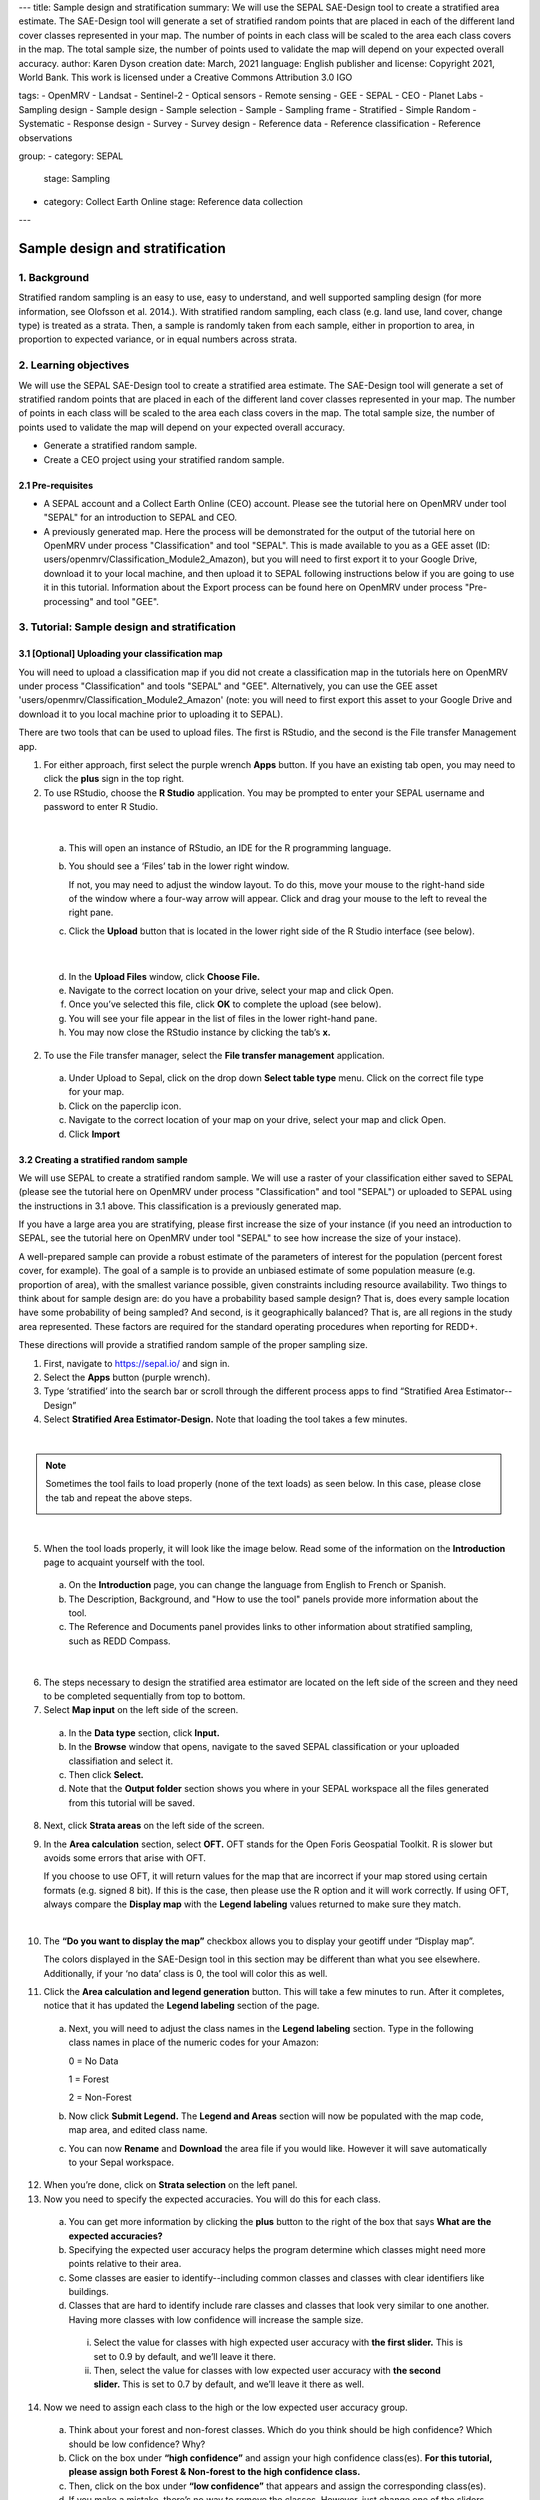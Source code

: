 ---
title: Sample design and stratification
summary: We will use the SEPAL SAE-Design tool to create a stratified area estimate. The SAE-Design tool will generate a set of stratified random points that are placed in each of the different land cover classes represented in your map. The number of points in each class will be scaled to the area each class covers in the map. The total sample size, the number of points used to validate the map will depend on your expected overall accuracy.
author: Karen Dyson
creation date: March, 2021
language: English
publisher and license: Copyright 2021, World Bank. This work is licensed under a Creative Commons Attribution 3.0 IGO

tags:
- OpenMRV
- Landsat
- Sentinel-2
- Optical sensors
- Remote sensing
- GEE
- SEPAL
- CEO
- Planet Labs
- Sampling design
- Sample design
- Sample selection
- Sample
- Sampling frame
- Stratified
- Simple Random
- Systematic
- Response design
- Survey
- Survey design
- Reference data
- Reference classification
- Reference observations

group:
- category: SEPAL
  stage: Sampling
- category: Collect Earth Online
  stage: Reference data collection
---

---------------------------------
Sample design and stratification
---------------------------------

1. Background
--------------

Stratified random sampling is an easy to use, easy to understand, and well supported sampling design (for more information, see Olofsson et al. 2014.). With stratified random sampling, each class (e.g. land use, land cover, change type) is treated as a strata. Then, a sample is randomly taken from each sample, either in proportion to area, in proportion to expected variance, or in equal numbers across strata.

2. Learning objectives
-----------------------

We will use the SEPAL SAE-Design tool to create a stratified area estimate. The SAE-Design tool will generate a set of stratified random points that are placed in each of the different land cover classes represented in your map. The number of points in each class will be scaled to the area each class covers in the map. The total sample size, the number of points used to validate the map will depend on your expected overall accuracy.

* Generate a stratified random sample.
* Create a CEO project using your stratified random sample.

2.1 Pre-requisites
===================

* A SEPAL account and a Collect Earth Online (CEO) account. Please see the tutorial here on OpenMRV under tool "SEPAL" for an introduction to SEPAL and CEO.
* A previously generated map. Here the process will be demonstrated for the output of the tutorial here on OpenMRV under process "Classification" and tool "SEPAL". This is made available to you as a GEE asset (ID: users/openmrv/Classification_Module2_Amazon), but you will need to first export it to your Google Drive, download it to your local machine, and then upload it to SEPAL following instructions below if you are going to use it in this tutorial. Information about the Export process can be found here on OpenMRV under process "Pre-processing" and tool "GEE".

3. Tutorial: Sample design and stratification
----------------------------------------------

3.1 [Optional] Uploading your classification map
=================================================

You will need to upload a classification map if you did not create a classification map in the tutorials here on OpenMRV under process "Classification" and tools "SEPAL" and "GEE". Alternatively, you can use the GEE asset 'users/openmrv/Classification_Module2_Amazon' (note: you will need to first export this asset to your Google Drive and download it to you local machine prior to uploading it to SEPAL).

There are two tools that can be used to upload files. The first is RStudio, and the second is the File transfer Management app.

1. For either approach, first select the purple wrench **Apps** button. If you have an existing tab open, you may need to click the **plus** sign in the top right.
2. To use RStudio, choose the **R Studio** application. You may be prompted to enter your SEPAL username and password to enter R Studio.

.. image:: images/apps_rstudio.png
   :alt: The apps screen, with RStudio shown.
   :align: center

|

  a. This will open an instance of RStudio, an IDE for the R programming language.
  b. You should see a ‘Files’ tab in the lower right window.

     If not, you may need to adjust the window layout. To do this, move your mouse to the right-hand side of the window where a four-way arrow will appear. Click and drag your mouse to the left to reveal the right pane.

  c. Click the **Upload** button that is located in the lower right side of the R Studio interface (see below).

.. image:: images/rstudio_interface.png
   :alt: The RStudio interface in SEPAL.
   :align: center

|

  d. In the **Upload Files** window, click **Choose File.**
  e. Navigate to the correct location on your drive, select your map and click Open.
  f. Once you’ve selected this file, click **OK** to complete the upload (see below).
  g. You will see your file appear in the list of files in the lower right-hand pane.
  h. You may now close the RStudio instance by clicking the tab’s **x.**

2. To use the File transfer manager, select the **File transfer management** application.

  a. Under Upload to Sepal, click on the drop down **Select table type** menu. Click on the correct file type for your map.
  b. Click on the paperclip icon.
  c. Navigate to the correct location of your map on your drive, select your map and click Open.
  d. Click **Import**

3.2 Creating a stratified random sample
========================================

We will use SEPAL to create a stratified random sample. We will use a raster of your classification either saved to SEPAL (please see the tutorial here on OpenMRV under process "Classification" and tool "SEPAL") or uploaded to SEPAL using the instructions in 3.1 above. This classification is a previously generated map.

If you have a large area you are stratifying, please first increase the size of your instance (if you need an introduction to SEPAL, see the tutorial here on OpenMRV under tool "SEPAL" to see how increase the size of your instace).

A well-prepared sample can provide a robust estimate of the parameters of interest for the population (percent forest cover, for example). The goal of a sample is to provide an unbiased estimate of some population measure (e.g. proportion of area), with the smallest variance possible, given constraints including resource availability. Two things to think about for sample design are: do you have a probability based sample design? That is, does every sample location have some probability of being sampled? And second, is it geographically balanced? That is, are all regions in the study area represented. These factors are required for the standard operating procedures when reporting for REDD+.

These directions will provide a stratified random sample of the proper sampling size.

1. First, navigate to https://sepal.io/ and sign in.
2. Select the **Apps** button (purple wrench).
3. Type ‘stratified’ into the search bar or scroll through the different process apps to find “Stratified Area Estimator--Design”
4. Select **Stratified Area Estimator-Design.** Note that loading the tool takes a few minutes.

.. image:: images/stratified_area_estimator_design.png
   :alt: Stratified Area Estimator-Design tool.
   :align: center

|

.. note::
   Sometimes the tool fails to load properly (none of the text loads) as seen below. In this case, please close the tab and repeat the above steps.

   .. image:: images/fail_stratified_estimator_tool.png
      :alt: Failure of the stratified area estimator tool.
      :align: center

|

5. When the tool loads properly, it will look like the image below. Read some of the information on the **Introduction** page to acquaint yourself with the tool.

  a. On the **Introduction** page, you can change the language from English to French or Spanish.
  b. The Description, Background, and "How to use the tool" panels provide more information about the tool.
  c. The Reference and Documents panel provides links to other information about stratified sampling, such as REDD Compass.

.. image:: images/stratified_estimator_interface.png
   :alt: The stratified estimator interface.
   :align: center

|

6. The steps necessary to design the stratified area estimator are located on the left side of the screen and they need to be completed sequentially from top to bottom.
7. Select **Map input** on the left side of the screen.

  a. In the **Data type** section, click **Input.**
  b. In the **Browse** window that opens, navigate to the saved SEPAL classification or your uploaded classifiation and select it.
  c. Then click **Select.**
  d. Note that the **Output folder** section shows you where in your SEPAL workspace all the files generated from this tutorial will be saved.

8. Next, click **Strata areas** on the left side of the screen.
9. In the **Area calculation** section, select **OFT.** OFT stands for the Open Foris Geospatial Toolkit. R is slower but avoids some errors that arise with OFT.

   If you choose to use OFT, it will return values for the map that are incorrect if your map stored using certain formats (e.g. signed 8 bit). If this is the case, then please use the R option and it will work correctly. If using OFT, always compare the **Display map** with the **Legend labeling** values returned to make sure they match.

.. image:: images/stratified_estimator_map_legend.png
   :alt: Stratified estimator tool showing the display map and legend and areas filled out.
   :align: center

|

10. The **“Do you want to display the map”** checkbox allows you to display your geotiff under “Display map”.

    The colors displayed in the SAE-Design tool in this section may be different than what you see elsewhere. Additionally, if your ‘no data’ class is 0, the tool will color this as well.

11. Click the **Area calculation and legend generation** button. This will take a few minutes to run. After it completes, notice that it has updated the **Legend labeling** section of the page.

  a. Next, you will need to adjust the class names in the **Legend labeling** section. Type in the following class names in place of the numeric codes for your Amazon:

     0 = No Data

     1 = Forest

     2 = Non-Forest

  b. Now click **Submit Legend.** The **Legend and Areas** section will now be populated with the map code, map area, and edited class name.
  c. You can now **Rename** and **Download** the area file if you would like. However it will save automatically to your Sepal workspace.

12. When you’re done, click on **Strata selection** on the left panel.
13. Now you need to specify the expected accuracies. You will do this for each class.

  a. You can get more information by clicking the **plus** button to the right of the box that says **What are the expected accuracies?**
  b. Specifying the expected user accuracy helps the program determine which classes might need more points relative to their area.
  c. Some classes are easier to identify--including common classes and classes with clear identifiers like buildings.
  d. Classes that are hard to identify include rare classes and classes that look very similar to one another. Having more classes with low confidence will increase the sample size.

    i. Select the value for classes with high expected user accuracy with **the first slider.** This is set to 0.9 by default, and we’ll leave it there.
    ii. Then, select the value for classes with low expected user accuracy with **the second slider.** This is set to 0.7 by default, and we’ll leave it there as well.

14. Now we need to assign each class to the high or the low expected user accuracy group.

  a. Think about your forest and non-forest classes. Which do you think should be high confidence? Which should be low confidence? Why?
  b. Click on the box under **“high confidence”** and assign your high confidence class(es). **For this tutorial, please assign both Forest & Non-forest to the high confidence class.**
  c. Then, click on the box under **“low confidence”** that appears and assign the corresponding class(es).
  d. If you make a mistake, there’s no way to remove the classes. However, just change one of the sliders slightly, move it back, and the class assignments will have been reset.

.. warning::
   DO NOT assign your No Data class to either high or low confidence.

.. image:: images/high_low_expected_user_accuracy.png
   :alt: High and low expected user accuracy.
   :align: center

|

15. When you’re satisfied, click on **Sampling Size** on the left panel.

  a. Now we will calculate the required sample size for each strata.
  b. You can click on the “+” button to get more information.
  c. First we need to set the **standard error of the expected overall accuracy.** It is 0.01 by default, however for this tutorial we will set it to 0.05.

    i. This value affects the number of samples placed in each map class. The lower the value, the more points there are in the sample design. Test this by changing the error from 0.05 to 0.01, and then change it back to point 0.05. Alternatively, you can click the up/down button to the right of the number.
    ii. Note that you can adjust this incrementally with the up/down arrows on the right side of the parameter.

  d. Then determine the **minimum sample size per strata.** By default it is 100. For the purposes of this tutorial we will set it to 20, **but in practice this should be higher.**
  e. You can also check the “Do you want to modify the sampling size” box.
  f. If you would like, you can edit the name of the file & download a csv with the sample design. The file contains the table shown above with some additional calculations. However, SEPAL will automatically save this file.

.. image:: images/stratified_estimator_sampling.png
   :alt: The stratified estimator sampling size and distribution of samples screen.
   :align: center

|

16. When you’re ready, click on **Sample allocation** to the left.

  a. The final step will select the random points to sample.
  b. Select **Generate sampling points** and wait until the progress bar in the bottom right finishes. Depending on your map, this may take multiple minutes. A map will pop up showing the sample points. You can pan around or zoom in/out within the sample points map.

    i. The resulting **distribution of samples** should look similar to the below image. These values will vary depending on your map and the standard error of expected overall accuracy you set.
    ii. Sometimes this step fails, no download button will appear, and you will need to refresh the page and restart the process.

.. image:: images/stratified_estimator_map.png
   :alt: The stratified estimator tool's sample allocation screen.
   :align: center

|

17. Now fill out the four fields to the right.

  a. You can add additional data by specifying which country the map is in. Here, Leave the **Choose your country name…** section blank.
  b. Specify the **number of operators,** or people who will be doing the classification. Here, leave it set to 1.
  c. The **size of the interpretation box** depends on your data and corresponds to CEO’s sample plot. This value should be set to the spatial resolution of the imagery you classified (Landsat= 30 meters). Here, leave it at 30 m.

18. Click on **Download .csv**.

19. You can also download a .shp file to examine your points in QGIS, ArcGIS, or another GIS program. You can also create a CEO project using a .shp file, however that is outside of the scope of this tutorial.

3.3 Preparing your CSV for CEO
===============================

For projects with large sample sizes, where you want to have multiple people collecting validation data, or where you want to use specific validation imagery, you will want to create a project through Collect Earth Online (CEO). Note that the TOTAL number of plots you want to sample using a .csv must be 50,000 or less. If you have more plots, break it into multiple projects.

1. Make sure you have downloaded the .csv of your stratified random sample plots.
2. Open your downloaded .csv file in Excel or the spreadsheet program of your choice.
3. First, make sure that your data doesn’t contain a strata of ‘no data’. This can occur if your classification isn’t a perfect rectangle, as seen in this example of Nepal (the red circles are samples that the tool created in the ‘no data’ area). **If you have ‘no data’ rows, return to the SEPAL stratified estimator, and be sure to not include your no data class in the strata selection step.**

.. image:: images/example_data_sepal_classification.png
   :alt: Example data from the SEPAL classification.
   :align: center

|

4. Now we need to add the correct columns for CEO. Remember that Latitude is the Y axis and longitude is the X axis. For CEO, the first three columns must be in the following order: longitude, latitude, plotid. The spelling and order matter. If they are wrong CEO will not work correctly.

  a. Rename ‘id’ to PLOTID. You can also add a new PLOTID field by creating a new column labeled PLOTID, and fill it with values 1-(number of rows).
  b. Rename the ‘XCoordinate’ column to ‘LAT’ or ‘LATITUDE’.
  c. Rename the ‘YCoordinate’ column to ‘LONG’ or ‘LONGITUDE’.
  d. Reorder the columns in Excel so that LAT, LONG, PLOTID are the first three columns, in that order.

5. Save your updated .csv, making sure you save it as a .csv and not as an .xlsx file.

3.4 Creating a CEO project using your CSV
==========================================

1. Navigate to https://collect.earth.

  a. Creating a project in CEO requires you to be the administrator of an institution.
  b. Login to your CEO account. If you’re already the administrator of an institution, navigate to your institution’s landing page by typing in the institution’s name and then clicking on the Visit button.
  c. If you’re not an admin, go ahead and create a new institution.
  d. Click on create new institution from the homepage, then fill out the form & click create institution.

2. When you’re on the institution’s page, click on the “Create New Project” button.
3. This will go to the Create Project interface. We’ll now talk about what each of the sections on this page does.

  a. **TEMPLATE:** This section is used to copy all the information—including project info, area, and sampling design—from an existing published project to a new project.

    i. This is useful if you have an existing project you want to duplicate for another year or location, or if you’re iterating through project design. You can use a published or closed project from your institution or another institutions’ public project.
    ii. The project id is found in the URL when you’re on the data collection page for the project.

  b. **PROJECT INFO:** Under Project Info, enter the project’s **Name** and **Description.**

    i. The **Name** should be short and will be displayed on the Home page as well as the project’s Data Collection page.
    ii. You should keep the **Description** short but informative.
    iii. The **Privacy Level** radio button changes who can view your project, contribute to data collection, and whether admins from your institution or others creating new projects can use your project as a template.

  c. **AOI:** The project area of interest (AOI) determines where sample plots will be drawn from for your project. This is the first step in specifying a sampling design for your project. There are two main approaches for specifying an AOI and sampling design.

    i. First, using CEO’s built in system.
    ii. Second, creating a sample in another program and importing it into CEO. **This is what we have done.** You will specify the AOI in the Sample Design step instead.
    iii. You should choose your Basemap source, which will be the default imagery that the user sees.
    iv. (Optional) Check the box for any additional imagery you would like to add.

  d. **Sample Plot Design:** Here, click the radio button next to .csv.

    i. Click on **Upload,** and upload the .csv of your stratified random sample. Note that the number of plots you want to sample must be 5000 or less.
    ii. Select if you would like round or square plots, and specify the size. For example, you might specify square plots of 30m width in order to match Landsat grid size.

  e. **Sample Point Design:** Under the Sample Design header is really determining the sample point design within each sample plot.

    i. You can choose Random or Gridded, and how many samples per plot or the sample resolution respectively. You can also choose to have one central point.
    ii. Using CEO's built in system, the maximum number of sample points per plot is 200. The maximum total number of sample points for the project across all plots is 50000.

  f. **Survey Design:** This is where you design the questions that your data collectors/photo interpreters will answer for each of your survey plots. Each question creates a column of data. This raw data facilitates calculating key metrics and indicators and contributes to fulfilling your project goals.

    i. **Survey Cards** are the basic unit of organization. Each survey card creates a page of questions on the Data Collection interface.
    ii. The basic workflow is: Create new top-level question (new survey card) THEN populate answers THEN create any child questions & answers THEN move to next top-level question (new survey card) & repeat until all questions have been asked.
    iii. You can ask multiple types of questions (including the button—text questions from the Simple interface). You can also add survey rules in the Survey Rules Design panel.
    iv. Broadly, there are four question types and three data types. They are combined into 10 different component types.
    v. The four question types are:

      * Button: This creates clickable buttons, allowing users to select one out of many answers for each sample point.
      * Input: Allows users to enter answers in the box provided. The answer text provided by the project creator becomes the default answer.
      * Radiobutton: This creates radiobuttons, allowing users to select one out of many answers for each sample point.
      * Dropdown: Allows users to select from a list of answers.

    vi. The three data types allowed are:

      * Boolean: Use this when you have two options for a question (yes/no).
      * Text: Use this when you have multiple options which are text strings. They may include letters, numbers, or symbols.
      * Number: Use this when you have multiple options that are numbers, which do not contain letters or symbols.

    vii. First, type in your question in the New question box, such as “Is this forest or non-forest?"
    viii. Then click add survey question.
    ix. A new survey card (Survey Card Number 1) will pop up with your question in it.
    x. You can now add answers.
    xi. Create one answer for each of your land use types. **Here we will use 1 and 2 to match our “Forest” and “Non-forest” in our classification.** Be sure to include all your land use types.
    xiii. You can add additional survey questions if you’d like to experiment. An example of two survey cards is shown below.

.. image:: images/example_survey_card.png
   :alt: An example survey card setup
   :width: 450
   :align: center

|

11. When you’re done, click [Create Project].

  a. If you’re successful, you’ll see the review project pane.
  b. The Project AOI will now show the location of a subset of your plots (a maximum number can be displayed).

12. Not shown are the Plot Review and Sample Design, which show a summary of the choices you made or the .csv and .shp files you uploaded. Survey Review shows all the Survey Cards you created, along with the corresponding Component Type, Rules, and Answers.
13. At this point, your project has been created, but it hasn’t been published so that other users can see it.

    There is also review project functionality. As an administrator, you review your unpublished project and make suggestions to the questions etc. before it is published for data collection.

14. You can either click [Publish Project] or [Configure Geo-Dash]. The option to Configure Geo-Dash will be available after you publish your project, as well.

  a. For now, let’s click on Configure Geo-Dash.
  b. A new window or tab will open and you’ll now see the blank Geo-Dash configuration page.
  c. Geo-Dash is a dashboard that opens in a second window when users begin to analyze sample plots. Geo-Dash provides users with additional information to help them interpret the imagery and better classify sample points and plots. The Geo-Dash tab can be customized to show information such as NDVI time series, forest degradation tools, additional imagery, and digital elevation data.
  d. If you click on Geo-Dash Help, You’ll access information about all of the Geo-Dash widgets. This information is also in the CEO user manual.
  e. Add any widgets that you would like for your project. For example, add a NDVI widget following these steps:

    i. Click on Add Widget, then select the Image Collection type.
    ii. Select your basemap imagery.
    iii. Now you’ll see the data dropdown menu. Select NDVI in this menu.
    iv. Now you’ll see the Title--give your widget a title that describes the data.
    v. Select the date range using the calendar widgets or by typing it in.
    vi. When you’re done, click Create.

  f. You can now move the widget by clicking and dragging from the center and resize it by clicking and dragging the lower right-hand corner.
  g. When you’re done adding widgets, close the Geo-Dash window.

15. On the project review page, click publish project.

  a. Collect earth will ask you to confirm, click OK.
  b. You can now visit your project from your institution’s page!

16. For instructions on collecting data, please see the tutorials here on OpenMRV under process "Sampling design" and tools "SEPAL" and "CEO".

4. Frequently Asked Questions (FAQs)
-------------------------------------

**I need additional help setting up my CEO project.**

For more information, please see the Institutional Manual available on the collect.earth Support page https://collect.earth/support.

5. References
--------------

Gallego, F.J., 2004. Remote sensing and land cover area estimation. International Journal of Remote Sensing, 25(15), pp.3019-3047. https://doi.org/10.1080/01431160310001619607

GFOI. 2016. Integration of remote-sensing and ground-based observations for estimation of emissions and removals of greenhouse gases in forests: Methods and Guidance from the Global Forest Observations Initiative, Edition 2.0, Food and Agriculture Organization, Rome

GOFC-GOLD. 2016. A sourcebook of methods and procedures for monitoring and reporting anthropogenic greenhouse gas emissions and removals associated with deforestation, gains and losses of carbon stocks in forests remaining forests, and forestation. GOFC-GOLD Report version COP22-1, (GOFC-GOLD Land Cover Project Office, Wageningen University, The Netherlands)

IPCC. 2006. Guidelines for national Greenhouse Gas Inventories. Volume 4: Agriculture, Forestry and Other Land Use. http://www.ipcc-nggip.iges.or.jp/public/2006gl/vol4.html

Olofsson, P., Foody, G.M., Herold, M., Stehman, S.V., Woodcock, C.E. and Wulder, M.A., 2014. Good practices for estimating area and assessing accuracy of land change. Remote Sensing of Environment, 148, pp.42-57. https://doi.org/10.1016/j.rse.2014.02.015

REDD Compass: https://www.reddcompass.org/


=======================================

.. image:: images/cc.png

|

This work is licensed under a `Creative Commons Attribution 3.0 IGO <https://creativecommons.org/licenses/by/3.0/igo/>`_

Copyright 2021, World Bank

This work was developed by Karen Dyson under World Bank contract with Spatial Informatics Group, LLC for the development of new Measurement, Reporting, and Verification related resources to support countries’ MRV implementation.

| Attribution
Dyson, K. 2021. Sample design and stratification. © World Bank. License: `Creative Commons Attribution license (CC BY 3.0 IGO) <https://creativecommons.org/licenses/by/3.0/igo/>`_

.. image:: images/wb_fcpf_gfoi.png

|
